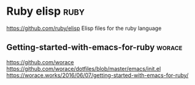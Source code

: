 * Ruby elisp :ruby:
https://github.com/ruby/elisp
Elisp files for the ruby language 

** Getting-started-with-emacs-for-ruby :worace:
https://github.com/worace
https://github.com/worace/dotfiles/blob/master/emacs/init.el
https://worace.works/2016/06/07/getting-started-with-emacs-for-ruby/
